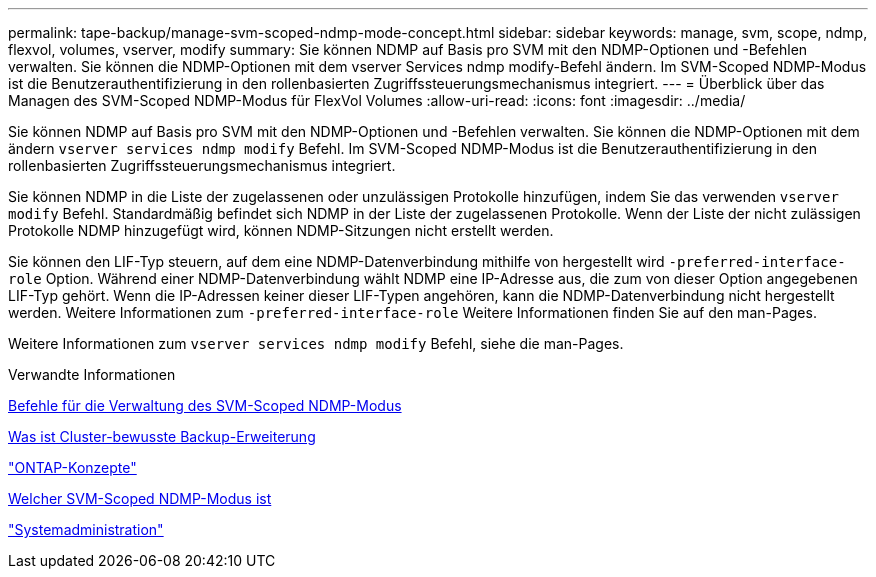 ---
permalink: tape-backup/manage-svm-scoped-ndmp-mode-concept.html 
sidebar: sidebar 
keywords: manage, svm, scope, ndmp, flexvol, volumes, vserver, modify 
summary: Sie können NDMP auf Basis pro SVM mit den NDMP-Optionen und -Befehlen verwalten. Sie können die NDMP-Optionen mit dem vserver Services ndmp modify-Befehl ändern. Im SVM-Scoped NDMP-Modus ist die Benutzerauthentifizierung in den rollenbasierten Zugriffssteuerungsmechanismus integriert. 
---
= Überblick über das Managen des SVM-Scoped NDMP-Modus für FlexVol Volumes
:allow-uri-read: 
:icons: font
:imagesdir: ../media/


[role="lead"]
Sie können NDMP auf Basis pro SVM mit den NDMP-Optionen und -Befehlen verwalten. Sie können die NDMP-Optionen mit dem ändern `vserver services ndmp modify` Befehl. Im SVM-Scoped NDMP-Modus ist die Benutzerauthentifizierung in den rollenbasierten Zugriffssteuerungsmechanismus integriert.

Sie können NDMP in die Liste der zugelassenen oder unzulässigen Protokolle hinzufügen, indem Sie das verwenden `vserver modify` Befehl. Standardmäßig befindet sich NDMP in der Liste der zugelassenen Protokolle. Wenn der Liste der nicht zulässigen Protokolle NDMP hinzugefügt wird, können NDMP-Sitzungen nicht erstellt werden.

Sie können den LIF-Typ steuern, auf dem eine NDMP-Datenverbindung mithilfe von hergestellt wird `-preferred-interface-role` Option. Während einer NDMP-Datenverbindung wählt NDMP eine IP-Adresse aus, die zum von dieser Option angegebenen LIF-Typ gehört. Wenn die IP-Adressen keiner dieser LIF-Typen angehören, kann die NDMP-Datenverbindung nicht hergestellt werden. Weitere Informationen zum `-preferred-interface-role` Weitere Informationen finden Sie auf den man-Pages.

Weitere Informationen zum `vserver services ndmp modify` Befehl, siehe die man-Pages.

.Verwandte Informationen
xref:commands-manage-svm-scoped-ndmp-reference.adoc[Befehle für die Verwaltung des SVM-Scoped NDMP-Modus]

xref:cluster-aware-backup-extension-concept.adoc[Was ist Cluster-bewusste Backup-Erweiterung]

link:../concepts/index.html["ONTAP-Konzepte"]

xref:svm-scoped-ndmp-mode-concept.adoc[Welcher SVM-Scoped NDMP-Modus ist]

link:../system-admin/index.html["Systemadministration"]
